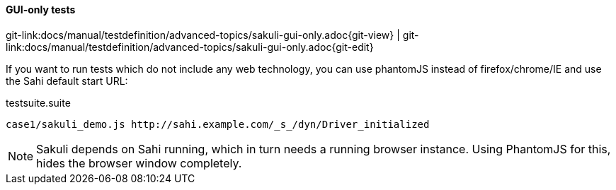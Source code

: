 
:imagesdir: ../../../images

==== GUI-only tests

[#git-edit-section]
:page-path: docs/manual/testdefinition/advanced-topics/sakuli-gui-only.adoc
git-link:{page-path}{git-view} | git-link:{page-path}{git-edit}

If you want to run tests which do not include any web technology, you can use phantomJS instead of firefox/chrome/IE and use the Sahi default start URL:

.testsuite.suite
[source]
----
case1/sakuli_demo.js http://sahi.example.com/_s_/dyn/Driver_initialized
----

NOTE: Sakuli depends on Sahi running, which in turn needs a running browser instance. Using PhantomJS for this, hides the browser window completely.